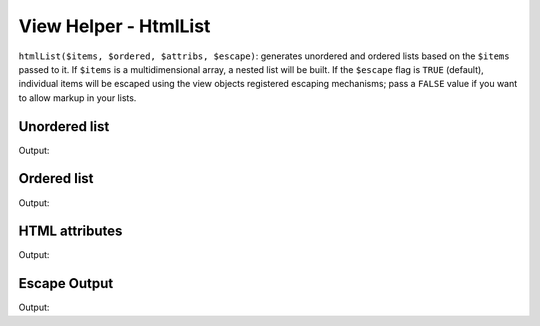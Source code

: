 .. _zend.view.helpers.initial.htmllist:

View Helper - HtmlList
----------------------

``htmlList($items, $ordered, $attribs, $escape)``: generates unordered and ordered lists based on the ``$items``
passed to it. If ``$items`` is a multidimensional array, a nested list will be built. If the ``$escape`` flag is
``TRUE`` (default), individual items will be escaped using the view objects registered escaping mechanisms; pass
a ``FALSE`` value if you want to allow markup in your lists.

Unordered list
^^^^^^^^^^^^^^

.. code-block:: php
   :linenos:

   $items = array(
       'Level one, number one',
       array(
           'Level two, number one',
           'Level two, number two',
           array(
               'Level three, number one'
           ),
           'Level two, number three',
       ),
       'Level one, number two',
    );

   echo $this->htmlList($items);

Output:

.. code-block:: html
   :linenos:

   <ul>
       <li>Level one, number one
           <ul>
               <li>Level two, number one</li>
               <li>Level two, number two
                   <ul>
                       <li>Level three, number one</li>
                   </ul>
               </li>
               <li>Level two, number three</li>
           </ul>
       </li>
       <li>Level one, number two</li>
   </ul>

Ordered list
^^^^^^^^^^^^

.. code-block:: php
   :linenos:

   echo $this->htmlList($items, true);

Output:

.. code-block:: html
   :linenos:

   <ol>
       <li>Level one, number one
           <ol>
               <li>Level two, number one</li>
               <li>Level two, number two
                   <ol>
                       <li>Level three, number one</li>
                   </ol>
               </li>
               <li>Level two, number three</li>
           </ol>
       </li>
       <li>Level one, number two</li>
   </ol>

HTML attributes
^^^^^^^^^^^^^^^

.. code-block:: php
   :linenos:

   $attribs = array(
       'class' => 'foo',
   );

   echo $this->htmlList($items, false, $attribs);

Output:

.. code-block:: html
   :linenos:

   <ul class="foo">
       <li>Level one, number one
           <ul class="foo">
               <li>Level two, number one</li>
               <li>Level two, number two
                   <ul class="foo">
                       <li>Level three, number one</li>
                   </ul>
               </li>
               <li>Level two, number three</li>
           </ul>
       </li>
       <li>Level one, number two</li>
   </ul>

Escape Output
^^^^^^^^^^^^^

.. code-block:: php
   :linenos:

   $items = array(
       'Level one, number <strong>one</strong>',
       'Level one, number <em>two</em>',
    );

   // Escape output (default)
   echo $this->htmlList($items);

   // Don't escape output
   echo $this->htmlList($items, false, false, false);

Output:

.. code-block:: html
   :linenos:

   <!-- Escape output (default) -->
   <ul class="foo">
       <li>Level one, number &lt;strong&gt;one&lt;/strong&gt;</li>
       <li>Level one, number &lt;em&gt;two&lt;/em&gt;</li>
   </ul>

   <!-- Don't escape output -->
   <ul class="foo">
       <li>Level one, number <strong>one</strong></li>
       <li>Level one, number <em>two</em></li>
   </ul>
